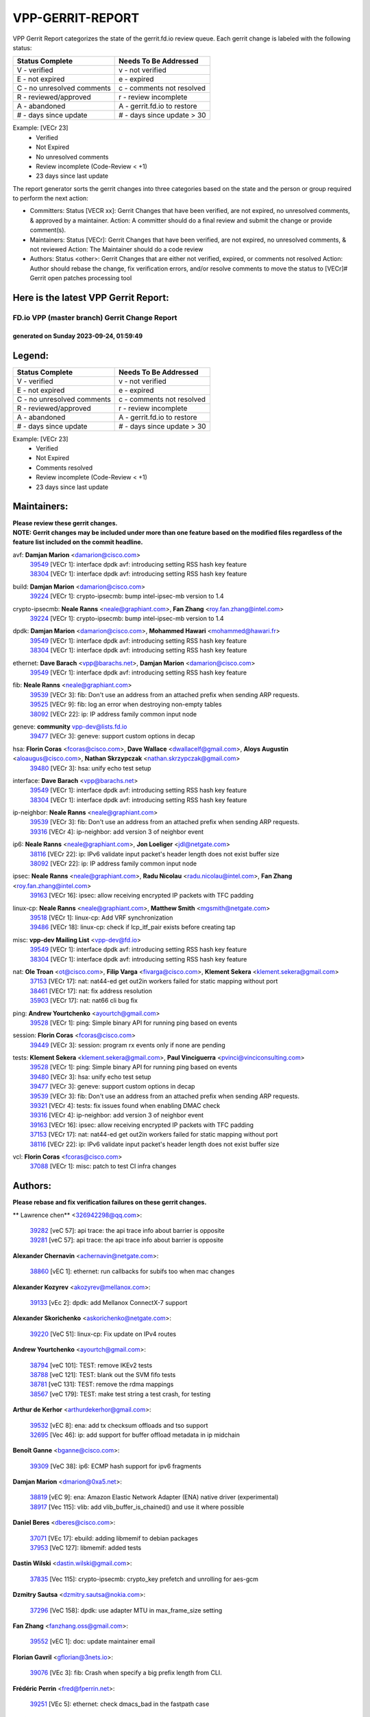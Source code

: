 #################
VPP-GERRIT-REPORT
#################

VPP Gerrit Report categorizes the state of the gerrit.fd.io review queue.  Each gerrit change is labeled with the following status:

========================== ===========================
Status Complete            Needs To Be Addressed
========================== ===========================
V - verified               v - not verified
E - not expired            e - expired
C - no unresolved comments c - comments not resolved
R - reviewed/approved      r - review incomplete
A - abandoned              A - gerrit.fd.io to restore
# - days since update      # - days since update > 30
========================== ===========================

Example: [VECr 23]
    - Verified
    - Not Expired
    - No unresolved comments
    - Review incomplete (Code-Review < +1)
    - 23 days since last update

The report generator sorts the gerrit changes into three categories based on the state and the person or group required to perform the next action:

- Committers:
  Status [VECR xx]: Gerrit Changes that have been verified, are not expired, no unresolved comments, & approved by a maintainer.
  Action: A committer should do a final review and submit the change or provide comment(s).

- Maintainers:
  Status [VECr]: Gerrit Changes that have been verified, are not expired, no unresolved comments, & not reviewed
  Action: The Maintainer should do a code review

- Authors:
  Status <other>: Gerrit Changes that are either not verified, expired, or comments not resolved
  Action: Author should rebase the change, fix verification errors, and/or resolve comments to move the status to [VECr]# Gerrit open patches processing tool

Here is the latest VPP Gerrit Report:
-------------------------------------

==============================================
FD.io VPP (master branch) Gerrit Change Report
==============================================
--------------------------------------------
generated on Sunday 2023-09-24, 01:59:49
--------------------------------------------


Legend:
-------
========================== ===========================
Status Complete            Needs To Be Addressed
========================== ===========================
V - verified               v - not verified
E - not expired            e - expired
C - no unresolved comments c - comments not resolved
R - reviewed/approved      r - review incomplete
A - abandoned              A - gerrit.fd.io to restore
# - days since update      # - days since update > 30
========================== ===========================

Example: [VECr 23]
    - Verified
    - Not Expired
    - Comments resolved
    - Review incomplete (Code-Review < +1)
    - 23 days since last update


Maintainers:
------------
| **Please review these gerrit changes.**

| **NOTE: Gerrit changes may be included under more than one feature based on the modified files regardless of the feature list included on the commit headline.**

avf: **Damjan Marion** <damarion@cisco.com>
  | `39549 <https:////gerrit.fd.io/r/c/vpp/+/39549>`_ [VECr 1]: interface dpdk avf: introducing setting RSS hash key feature
  | `38304 <https:////gerrit.fd.io/r/c/vpp/+/38304>`_ [VECr 1]: interface dpdk avf: introducing setting RSS hash key feature

build: **Damjan Marion** <damarion@cisco.com>
  | `39224 <https:////gerrit.fd.io/r/c/vpp/+/39224>`_ [VECr 1]: crypto-ipsecmb: bump intel-ipsec-mb version to 1.4

crypto-ipsecmb: **Neale Ranns** <neale@graphiant.com>, **Fan Zhang** <roy.fan.zhang@intel.com>
  | `39224 <https:////gerrit.fd.io/r/c/vpp/+/39224>`_ [VECr 1]: crypto-ipsecmb: bump intel-ipsec-mb version to 1.4

dpdk: **Damjan Marion** <damarion@cisco.com>, **Mohammed Hawari** <mohammed@hawari.fr>
  | `39549 <https:////gerrit.fd.io/r/c/vpp/+/39549>`_ [VECr 1]: interface dpdk avf: introducing setting RSS hash key feature
  | `38304 <https:////gerrit.fd.io/r/c/vpp/+/38304>`_ [VECr 1]: interface dpdk avf: introducing setting RSS hash key feature

ethernet: **Dave Barach** <vpp@barachs.net>, **Damjan Marion** <damarion@cisco.com>
  | `39549 <https:////gerrit.fd.io/r/c/vpp/+/39549>`_ [VECr 1]: interface dpdk avf: introducing setting RSS hash key feature

fib: **Neale Ranns** <neale@graphiant.com>
  | `39539 <https:////gerrit.fd.io/r/c/vpp/+/39539>`_ [VECr 3]: fib: Don't use an address from an attached prefix when sending ARP requests.
  | `39525 <https:////gerrit.fd.io/r/c/vpp/+/39525>`_ [VECr 9]: fib: log an error when destroying non-empty tables
  | `38092 <https:////gerrit.fd.io/r/c/vpp/+/38092>`_ [VECr 22]: ip: IP address family common input node

geneve: **community** vpp-dev@lists.fd.io
  | `39477 <https:////gerrit.fd.io/r/c/vpp/+/39477>`_ [VECr 3]: geneve: support custom options in decap

hsa: **Florin Coras** <fcoras@cisco.com>, **Dave Wallace** <dwallacelf@gmail.com>, **Aloys Augustin** <aloaugus@cisco.com>, **Nathan Skrzypczak** <nathan.skrzypczak@gmail.com>
  | `39480 <https:////gerrit.fd.io/r/c/vpp/+/39480>`_ [VECr 3]: hsa: unify echo test setup

interface: **Dave Barach** <vpp@barachs.net>
  | `39549 <https:////gerrit.fd.io/r/c/vpp/+/39549>`_ [VECr 1]: interface dpdk avf: introducing setting RSS hash key feature
  | `38304 <https:////gerrit.fd.io/r/c/vpp/+/38304>`_ [VECr 1]: interface dpdk avf: introducing setting RSS hash key feature

ip-neighbor: **Neale Ranns** <neale@graphiant.com>
  | `39539 <https:////gerrit.fd.io/r/c/vpp/+/39539>`_ [VECr 3]: fib: Don't use an address from an attached prefix when sending ARP requests.
  | `39316 <https:////gerrit.fd.io/r/c/vpp/+/39316>`_ [VECr 4]: ip-neighbor: add version 3 of neighbor event

ip6: **Neale Ranns** <neale@graphiant.com>, **Jon Loeliger** <jdl@netgate.com>
  | `38116 <https:////gerrit.fd.io/r/c/vpp/+/38116>`_ [VECr 22]: ip: IPv6 validate input packet's header length does not exist buffer size
  | `38092 <https:////gerrit.fd.io/r/c/vpp/+/38092>`_ [VECr 22]: ip: IP address family common input node

ipsec: **Neale Ranns** <neale@graphiant.com>, **Radu Nicolau** <radu.nicolau@intel.com>, **Fan Zhang** <roy.fan.zhang@intel.com>
  | `39163 <https:////gerrit.fd.io/r/c/vpp/+/39163>`_ [VECr 16]: ipsec: allow receiving encrypted IP packets with TFC padding

linux-cp: **Neale Ranns** <neale@graphiant.com>, **Matthew Smith** <mgsmith@netgate.com>
  | `39518 <https:////gerrit.fd.io/r/c/vpp/+/39518>`_ [VECr 1]: linux-cp: Add VRF synchronization
  | `39486 <https:////gerrit.fd.io/r/c/vpp/+/39486>`_ [VECr 18]: linux-cp: check if lcp_itf_pair exists before creating tap

misc: **vpp-dev Mailing List** <vpp-dev@fd.io>
  | `39549 <https:////gerrit.fd.io/r/c/vpp/+/39549>`_ [VECr 1]: interface dpdk avf: introducing setting RSS hash key feature
  | `38304 <https:////gerrit.fd.io/r/c/vpp/+/38304>`_ [VECr 1]: interface dpdk avf: introducing setting RSS hash key feature

nat: **Ole Troan** <ot@cisco.com>, **Filip Varga** <fivarga@cisco.com>, **Klement Sekera** <klement.sekera@gmail.com>
  | `37153 <https:////gerrit.fd.io/r/c/vpp/+/37153>`_ [VECr 17]: nat: nat44-ed get out2in workers failed for static mapping without port
  | `38461 <https:////gerrit.fd.io/r/c/vpp/+/38461>`_ [VECr 17]: nat: fix address resolution
  | `35903 <https:////gerrit.fd.io/r/c/vpp/+/35903>`_ [VECr 17]: nat: nat66 cli bug fix

ping: **Andrew Yourtchenko** <ayourtch@gmail.com>
  | `39528 <https:////gerrit.fd.io/r/c/vpp/+/39528>`_ [VECr 1]: ping: Simple binary API for running ping based on events

session: **Florin Coras** <fcoras@cisco.com>
  | `39449 <https:////gerrit.fd.io/r/c/vpp/+/39449>`_ [VECr 3]: session: program rx events only if none are pending

tests: **Klement Sekera** <klement.sekera@gmail.com>, **Paul Vinciguerra** <pvinci@vinciconsulting.com>
  | `39528 <https:////gerrit.fd.io/r/c/vpp/+/39528>`_ [VECr 1]: ping: Simple binary API for running ping based on events
  | `39480 <https:////gerrit.fd.io/r/c/vpp/+/39480>`_ [VECr 3]: hsa: unify echo test setup
  | `39477 <https:////gerrit.fd.io/r/c/vpp/+/39477>`_ [VECr 3]: geneve: support custom options in decap
  | `39539 <https:////gerrit.fd.io/r/c/vpp/+/39539>`_ [VECr 3]: fib: Don't use an address from an attached prefix when sending ARP requests.
  | `39321 <https:////gerrit.fd.io/r/c/vpp/+/39321>`_ [VECr 4]: tests: fix issues found when enabling DMAC check
  | `39316 <https:////gerrit.fd.io/r/c/vpp/+/39316>`_ [VECr 4]: ip-neighbor: add version 3 of neighbor event
  | `39163 <https:////gerrit.fd.io/r/c/vpp/+/39163>`_ [VECr 16]: ipsec: allow receiving encrypted IP packets with TFC padding
  | `37153 <https:////gerrit.fd.io/r/c/vpp/+/37153>`_ [VECr 17]: nat: nat44-ed get out2in workers failed for static mapping without port
  | `38116 <https:////gerrit.fd.io/r/c/vpp/+/38116>`_ [VECr 22]: ip: IPv6 validate input packet's header length does not exist buffer size

vcl: **Florin Coras** <fcoras@cisco.com>
  | `37088 <https:////gerrit.fd.io/r/c/vpp/+/37088>`_ [VECr 1]: misc: patch to test CI infra changes

Authors:
--------
**Please rebase and fix verification failures on these gerrit changes.**

** Lawrence chen** <326942298@qq.com>:

  | `39282 <https:////gerrit.fd.io/r/c/vpp/+/39282>`_ [veC 57]: api trace: the api trace info about barrier is opposite
  | `39281 <https:////gerrit.fd.io/r/c/vpp/+/39281>`_ [veC 57]: api trace: the api trace info about barrier is opposite

**Alexander Chernavin** <achernavin@netgate.com>:

  | `38860 <https:////gerrit.fd.io/r/c/vpp/+/38860>`_ [vEC 1]: ethernet: run callbacks for subifs too when mac changes

**Alexander Kozyrev** <akozyrev@mellanox.com>:

  | `39133 <https:////gerrit.fd.io/r/c/vpp/+/39133>`_ [vEc 2]: dpdk: add Mellanox ConnectX-7 support

**Alexander Skorichenko** <askorichenko@netgate.com>:

  | `39220 <https:////gerrit.fd.io/r/c/vpp/+/39220>`_ [VeC 51]: linux-cp: Fix update on IPv4 routes

**Andrew Yourtchenko** <ayourtch@gmail.com>:

  | `38794 <https:////gerrit.fd.io/r/c/vpp/+/38794>`_ [veC 101]: TEST: remove IKEv2 tests
  | `38788 <https:////gerrit.fd.io/r/c/vpp/+/38788>`_ [veC 121]: TEST: blank out the SVM fifo tests
  | `38781 <https:////gerrit.fd.io/r/c/vpp/+/38781>`_ [veC 131]: TEST: remove the rdma mappings
  | `38567 <https:////gerrit.fd.io/r/c/vpp/+/38567>`_ [veC 179]: TEST: make test string a test crash, for testing

**Arthur de Kerhor** <arthurdekerhor@gmail.com>:

  | `39532 <https:////gerrit.fd.io/r/c/vpp/+/39532>`_ [vEC 8]: ena: add tx checksum offloads and tso support
  | `32695 <https:////gerrit.fd.io/r/c/vpp/+/32695>`_ [Vec 46]: ip: add support for buffer offload metadata in ip midchain

**Benoît Ganne** <bganne@cisco.com>:

  | `39309 <https:////gerrit.fd.io/r/c/vpp/+/39309>`_ [VeC 38]: ip6: ECMP hash support for ipv6 fragments

**Damjan Marion** <dmarion@0xa5.net>:

  | `38819 <https:////gerrit.fd.io/r/c/vpp/+/38819>`_ [vEC 9]: ena: Amazon Elastic Network Adapter (ENA) native driver (experimental)
  | `38917 <https:////gerrit.fd.io/r/c/vpp/+/38917>`_ [Vec 115]: vlib: add vlib_buffer_is_chained() and use it where possible

**Daniel Beres** <dberes@cisco.com>:

  | `37071 <https:////gerrit.fd.io/r/c/vpp/+/37071>`_ [VEc 17]: ebuild: adding libmemif to debian packages
  | `37953 <https:////gerrit.fd.io/r/c/vpp/+/37953>`_ [VeC 127]: libmemif: added tests

**Dastin Wilski** <dastin.wilski@gmail.com>:

  | `37835 <https:////gerrit.fd.io/r/c/vpp/+/37835>`_ [Vec 115]: crypto-ipsecmb: crypto_key prefetch and unrolling for aes-gcm

**Dzmitry Sautsa** <dzmitry.sautsa@nokia.com>:

  | `37296 <https:////gerrit.fd.io/r/c/vpp/+/37296>`_ [VeC 158]: dpdk: use adapter MTU in max_frame_size setting

**Fan Zhang** <fanzhang.oss@gmail.com>:

  | `39552 <https:////gerrit.fd.io/r/c/vpp/+/39552>`_ [vEC 1]: doc: update maintainer email

**Florian Gavril** <gflorian@3nets.io>:

  | `39076 <https:////gerrit.fd.io/r/c/vpp/+/39076>`_ [VEc 3]: fib: Crash when specify a big prefix length from CLI.

**Frédéric Perrin** <fred@fperrin.net>:

  | `39251 <https:////gerrit.fd.io/r/c/vpp/+/39251>`_ [VEc 5]: ethernet: check dmacs_bad in the fastpath case

**Hedi Bouattour** <hedibouattour2010@gmail.com>:

  | `39507 <https:////gerrit.fd.io/r/c/vpp/+/39507>`_ [VEc 4]: cnat: add flow hash config to cnat translation

**Jieqiang Wang** <jieqiang.wang@arm.com>:

  | `39353 <https:////gerrit.fd.io/r/c/vpp/+/39353>`_ [VeC 38]: build: add multi-arch support for Neoverse N2 CPU

**Julian Klaiber** <julian@klaiber.me>:

  | `39408 <https:////gerrit.fd.io/r/c/vpp/+/39408>`_ [VeC 31]: sr: SRv6 Path Tracing source node behavior

**Liangxing Wang** <liangxing.wang@arm.com>:

  | `39095 <https:////gerrit.fd.io/r/c/vpp/+/39095>`_ [Vec 58]: memif: use VPP cache line size macro instead of hard coded 64 bytes

**Maxime Peim** <mpeim@cisco.com>:

  | `37865 <https:////gerrit.fd.io/r/c/vpp/+/37865>`_ [VeC 33]: ipsec: huge anti-replay window support

**Miklos Tirpak** <miklos.tirpak@gmail.com>:

  | `36021 <https:////gerrit.fd.io/r/c/vpp/+/36021>`_ [VeC 176]: nat: fix tcp session reopen in nat44-ed

**Mohsin Kazmi** <sykazmi@cisco.com>:

  | `39146 <https:////gerrit.fd.io/r/c/vpp/+/39146>`_ [VEc 17]: geneve: add support for layer 3

**Naveen Joy** <najoy@cisco.com>:

  | `39319 <https:////gerrit.fd.io/r/c/vpp/+/39319>`_ [VeC 47]: tests: memif ethernet type interface tests

**Neale Ranns** <neale@graphiant.com>:

  | `38095 <https:////gerrit.fd.io/r/c/vpp/+/38095>`_ [vEC 22]: ip: Set the buffer error in ip6-input

**Piotr Bronowski** <piotrx.bronowski@intel.com>:

  | `39535 <https:////gerrit.fd.io/r/c/vpp/+/39535>`_ [VEc 1]: dpdk-cryptodev: improve dequeue behavior, fix cache stats logging
  | `38409 <https:////gerrit.fd.io/r/c/vpp/+/38409>`_ [veC 59]: ipsec: introduce function esp_prepare_packet_for_enc
  | `38407 <https:////gerrit.fd.io/r/c/vpp/+/38407>`_ [Vec 136]: ipsec: esp_encrypt prefetch and unroll - introduce new types

**Rune Jensen** <runeerle@wgtwo.com>:

  | `38573 <https:////gerrit.fd.io/r/c/vpp/+/38573>`_ [veC 43]: gtpu: support non-G-PDU packets and PDU Session

**Simon Zolin** <steelum@gmail.com>:

  | `38850 <https:////gerrit.fd.io/r/c/vpp/+/38850>`_ [VeC 122]: fib: don't leave default 'dpo-drop' rule after 'sr steer'

**Stanislav Zaikin** <zstaseg@gmail.com>:

  | `39317 <https:////gerrit.fd.io/r/c/vpp/+/39317>`_ [VeC 46]: ip: flow hash ignore tcp/udp ports when fragmented
  | `39305 <https:////gerrit.fd.io/r/c/vpp/+/39305>`_ [VeC 53]: interface: check sw_if_index more thoroughly
  | `39121 <https:////gerrit.fd.io/r/c/vpp/+/39121>`_ [VeC 54]: dpdk: create and remove interface in runtime
  | `38456 <https:////gerrit.fd.io/r/c/vpp/+/38456>`_ [VeC 145]: linux-cp: auto select tap id when creating lcp pair

**Sylvain C** <sylvain.cadilhac@freepro.com>:

  | `39294 <https:////gerrit.fd.io/r/c/vpp/+/39294>`_ [veC 57]: api: ip - set punt reason max length to fix VAPI generation

**Takeru Hayasaka** <hayatake396@gmail.com>:

  | `37628 <https:////gerrit.fd.io/r/c/vpp/+/37628>`_ [VeC 59]: srv6-mobile: Implement SRv6 mobile API funcs

**Ted Chen** <znscnchen@gmail.com>:

  | `39062 <https:////gerrit.fd.io/r/c/vpp/+/39062>`_ [veC 100]: ethernet: fix fastpath does not drop the packet with incorrect destination MAC

**Tianyu Li** <tianyu.li@arm.com>:

  | `39266 <https:////gerrit.fd.io/r/c/vpp/+/39266>`_ [VeC 47]: libmemif: fix segfault and buffer overflow in examples

**Ting Xu** <ting.xu@intel.com>:

  | `39198 <https:////gerrit.fd.io/r/c/vpp/+/39198>`_ [VeC 38]: dpdk: fix variable type in pattern parsing

**Vladimir Ratnikov** <vratnikov@netgate.com>:

  | `39287 <https:////gerrit.fd.io/r/c/vpp/+/39287>`_ [VeC 40]: ip6-nd: Revert "ip6-nd: initialize radv_info->send_radv to 1"

**Vladislav Grishenko** <themiron@mail.ru>:

  | `38245 <https:////gerrit.fd.io/r/c/vpp/+/38245>`_ [Vec 163]: mpls: fix possible crashes on tunnel create/delete

**Vratko Polak** <vrpolak@cisco.com>:

  | `39315 <https:////gerrit.fd.io/r/c/vpp/+/39315>`_ [VEc 10]: vppapigen: recognize also _event as to_network
  | `38797 <https:////gerrit.fd.io/r/c/vpp/+/38797>`_ [VEc 17]: ip: make running_fragment_id thread safe

**Xiaoming Jiang** <jiangxiaoming@outlook.com>:

  | `38871 <https:////gerrit.fd.io/r/c/vpp/+/38871>`_ [VeC 122]: nsh: fix plugin load failed due to undefined symbol: gre4_input_node
  | `38742 <https:////gerrit.fd.io/r/c/vpp/+/38742>`_ [veC 148]: linux-cp: fix compiler error with libnl 3.2.x
  | `38728 <https:////gerrit.fd.io/r/c/vpp/+/38728>`_ [veC 150]: ipsec: remove redundant match in ipsec4-input-feature with decrypted esp/ah packet

**Xinyao Cai** <xinyao.cai@intel.com>:

  | `38901 <https:////gerrit.fd.io/r/c/vpp/+/38901>`_ [VeC 110]: flow dpdk avf: add support for using l2tpv3 as RSS type
  | `38876 <https:////gerrit.fd.io/r/c/vpp/+/38876>`_ [VeC 121]: dpdk: revert "flow dpdk: introduce IP in IP support for flow"

**Yahui Chen** <goodluckwillcomesoon@gmail.com>:

  | `37653 <https:////gerrit.fd.io/r/c/vpp/+/37653>`_ [VEc 22]: af_xdp: optimizing send performance

**dengfeng liu** <liudf0716@gmail.com>:

  | `39228 <https:////gerrit.fd.io/r/c/vpp/+/39228>`_ [VeC 69]: ipsec: should use praddr_ instead of pladdr_
  | `39229 <https:////gerrit.fd.io/r/c/vpp/+/39229>`_ [VeC 69]: ipsec: delete redundant code

**hui zhang** <zhanghui1715@gmail.com>:

  | `38451 <https:////gerrit.fd.io/r/c/vpp/+/38451>`_ [vEc 10]: vrrp: dump vrrp vr peer

**mahdi varasteh** <mahdy.varasteh@gmail.com>:

  | `36726 <https:////gerrit.fd.io/r/c/vpp/+/36726>`_ [veC 176]: nat: add local addresses correctly in nat lb static mapping

**shivansh S** <shivansh.nwk@gmail.com>:

  | `39363 <https:////gerrit.fd.io/r/c/vpp/+/39363>`_ [VeC 39]: dhcp: fix dhcp multiple client request

**vinay tripathi** <vinayx.tripathi@intel.com>:

  | `38792 <https:////gerrit.fd.io/r/c/vpp/+/38792>`_ [VeC 47]: ipsec: modify IPsec related tests to send and verify UDP-encapsulated ESP traffics
  | `38793 <https:////gerrit.fd.io/r/c/vpp/+/38793>`_ [Vec 85]: ipsec: separate UDP and UDP-encapsulated ESP packet processing
  | `38791 <https:////gerrit.fd.io/r/c/vpp/+/38791>`_ [VeC 93]: ipsec: move udp/esp packet processing in the inline function ipsec_udp_encap_esp_packet_process

Legend:
-------
========================== ===========================
Status Complete            Needs To Be Addressed
========================== ===========================
V - verified               v - not verified
E - not expired            e - expired
C - no unresolved comments c - comments not resolved
R - reviewed/approved      r - review incomplete
A - abandoned              A - gerrit.fd.io to restore
# - days since update      # - days since update > 30
========================== ===========================

Example: [VECr 23]
    - Verified
    - Not Expired
    - Comments resolved
    - Review incomplete (Code-Review < +1)
    - 23 days since last update


Statistics:
-----------
================ ===
Patches assigned
================ ===
authors          62
maintainers      20
committers       0
abandoned        0
================ ===

